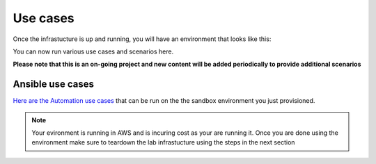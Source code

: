 Use cases
=========

Once the infrastucture is up and running, you will have an environment that looks like this:

.. image:: images/f5topology.png
   :width: 400

You can now run various use cases and scenarios here.

**Please note that this is an on-going project and new content will be added periodically to provide additional scenarios**

Ansible use cases
------------------
`Here are the Automation use cases <https://clouddocs.f5.com/training/fas-ansible-use-cases/>`_ that can be run on the the sandbox environment you just provisioned. 

.. note::

   Your evironment is running in AWS and is incuring cost as your are running it. Once you are done using the environment make sure to teardown the lab infrastucture using the steps in the next section
